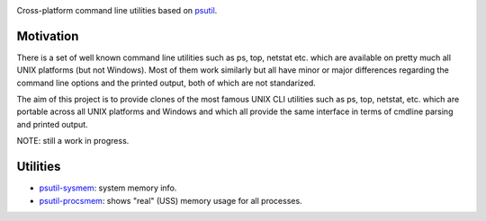 .. image:: https://img.shields.io/travis/giampaolo/psutil-cli/master.svg?maxAge=3600&label=Linux%20/%20OSX
    :target: https://travis-ci.org/giampaolo/psutil-cli
    :alt: Linux tests (Travis)

.. image:: https://coveralls.io/repos/github/giampaolo/psutil-cli/badge.svg?branch=master
    :target: https://coveralls.io/github/giampaolo/psutil-cli?branch=master
    :alt: Test coverage (coverall.io)

.. image:: https://img.shields.io/pypi/v/psutil-cli.svg?label=pypi
    :target: https://pypi.python.org/pypi/psutil/
    :alt: Latest version

.. image:: https://img.shields.io/github/stars/giampaolo/psutil-cli.svg
    :target: https://github.com/giampaolo/psutil/
    :alt: Github stars

.. image:: https://img.shields.io/pypi/l/psutil-cli.svg
    :target: https://pypi.python.org/pypi/psutil/
    :alt: License

Cross-platform command line utilities based on
`psutil <https://github.com/giampaolo/psutil/>`__.

Motivation
==========

There is a set of well known command line utilities such as ps, top, netstat
etc. which are available on pretty much all UNIX platforms (but not Windows).
Most of them work similarly but all have minor or major differences regarding
the command line options and the printed output, both of which are not
standarized.

The aim of this project is to provide clones of the most famous UNIX CLI
utilities such as ps, top, netstat, etc. which are portable across all UNIX
platforms and Windows and which all provide the same interface in terms of
cmdline parsing and printed output.

NOTE: still a work in progress.

Utilities
=========

* `psutil-sysmem <https://github.com/giampaolo/psutil-cli/blob/master/psutilcli/sysmem.py>`__: system memory info.
* `psutil-procsmem <https://github.com/giampaolo/psutil-cli/blob/master/psutilcli/procsmem.py>`__: shows "real" (USS) memory usage for all processes.
